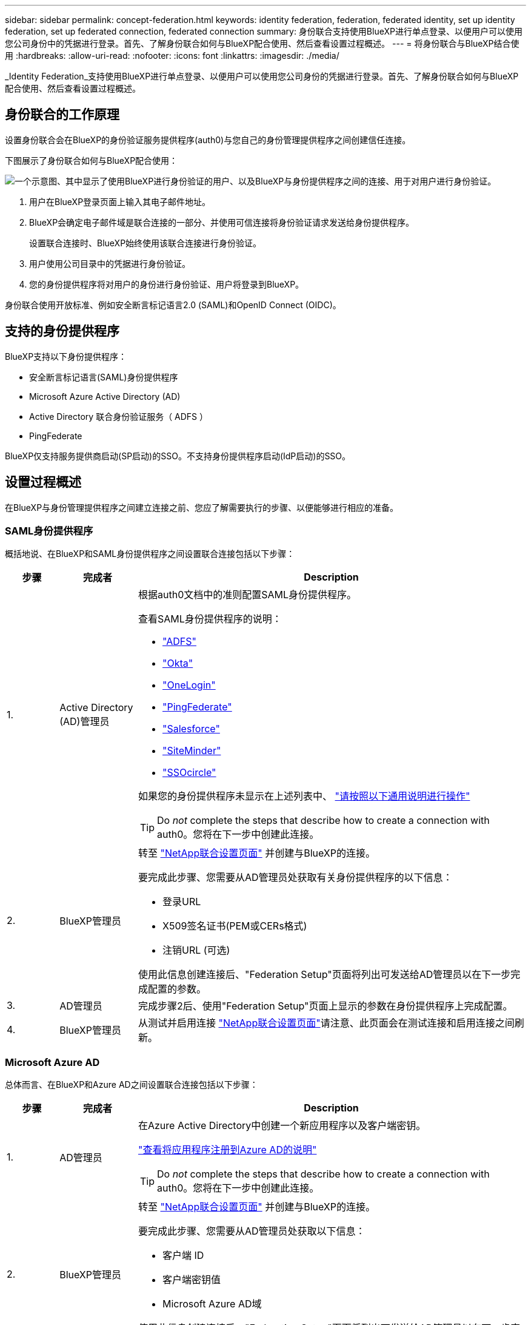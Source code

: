 ---
sidebar: sidebar 
permalink: concept-federation.html 
keywords: identity federation, federation, federated identity, set up identity federation, set up federated connection, federated connection 
summary: 身份联合支持使用BlueXP进行单点登录、以便用户可以使用您公司身份中的凭据进行登录。首先、了解身份联合如何与BlueXP配合使用、然后查看设置过程概述。 
---
= 将身份联合与BlueXP结合使用
:hardbreaks:
:allow-uri-read: 
:nofooter: 
:icons: font
:linkattrs: 
:imagesdir: ./media/


[role="lead"]
_Identity Federation_支持使用BlueXP进行单点登录、以便用户可以使用您公司身份的凭据进行登录。首先、了解身份联合如何与BlueXP配合使用、然后查看设置过程概述。



== 身份联合的工作原理

设置身份联合会在BlueXP的身份验证服务提供程序(auth0)与您自己的身份管理提供程序之间创建信任连接。

下图展示了身份联合如何与BlueXP配合使用：

image:diagram-identity-federation.png["一个示意图、其中显示了使用BlueXP进行身份验证的用户、以及BlueXP与身份提供程序之间的连接、用于对用户进行身份验证。"]

. 用户在BlueXP登录页面上输入其电子邮件地址。
. BlueXP会确定电子邮件域是联合连接的一部分、并使用可信连接将身份验证请求发送给身份提供程序。
+
设置联合连接时、BlueXP始终使用该联合连接进行身份验证。

. 用户使用公司目录中的凭据进行身份验证。
. 您的身份提供程序将对用户的身份进行身份验证、用户将登录到BlueXP。


身份联合使用开放标准、例如安全断言标记语言2.0 (SAML)和OpenID Connect (OIDC)。



== 支持的身份提供程序

BlueXP支持以下身份提供程序：

* 安全断言标记语言(SAML)身份提供程序
* Microsoft Azure Active Directory (AD)
* Active Directory 联合身份验证服务（ ADFS ）
* PingFederate


BlueXP仅支持服务提供商启动(SP启动)的SSO。不支持身份提供程序启动(IdP启动)的SSO。



== 设置过程概述

在BlueXP与身份管理提供程序之间建立连接之前、您应了解需要执行的步骤、以便能够进行相应的准备。



=== SAML身份提供程序

概括地说、在BlueXP和SAML身份提供程序之间设置联合连接包括以下步骤：

[cols="10,15,75"]
|===
| 步骤 | 完成者 | Description 


| 1. | Active Directory (AD)管理员  a| 
根据auth0文档中的准则配置SAML身份提供程序。

查看SAML身份提供程序的说明：

* https://auth0.com/docs/authenticate/protocols/saml/saml-sso-integrations/configure-auth0-saml-service-provider/configure-adfs-saml-connections["ADFS"^]
* https://auth0.com/docs/authenticate/protocols/saml/saml-sso-integrations/configure-auth0-saml-service-provider/configure-okta-as-saml-identity-provider["Okta"^]
* https://auth0.com/docs/authenticate/protocols/saml/saml-sso-integrations/configure-auth0-saml-service-provider/configure-onelogin-as-saml-identity-provider["OneLogin"^]
* https://auth0.com/docs/authenticate/protocols/saml/saml-sso-integrations/configure-auth0-saml-service-provider/configure-pingfederate-as-saml-identity-provider["PingFederate"^]
* https://auth0.com/docs/authenticate/protocols/saml/saml-sso-integrations/configure-auth0-saml-service-provider/configure-salesforce-as-saml-identity-provider["Salesforce"^]
* https://auth0.com/docs/authenticate/protocols/saml/saml-sso-integrations/configure-auth0-saml-service-provider/configure-siteminder-as-saml-identity-provider["SiteMinder"^]
* https://auth0.com/docs/authenticate/protocols/saml/saml-sso-integrations/configure-auth0-saml-service-provider/configure-ssocircle-as-saml-identity-provider["SSOcircle"^]


如果您的身份提供程序未显示在上述列表中、 https://auth0.com/docs/authenticate/protocols/saml/saml-sso-integrations/configure-auth0-saml-service-provider["请按照以下通用说明进行操作"^]


TIP: Do _not_ complete the steps that describe how to create a connection with auth0。您将在下一步中创建此连接。



| 2. | BlueXP管理员  a| 
转至 https://services.cloud.netapp.com/federation-setup["NetApp联合设置页面"^] 并创建与BlueXP的连接。

要完成此步骤、您需要从AD管理员处获取有关身份提供程序的以下信息：

* 登录URL
* X509签名证书(PEM或CERs格式)
* 注销URL (可选)


使用此信息创建连接后、"Federation Setup"页面将列出可发送给AD管理员以在下一步完成配置的参数。



| 3. | AD管理员 | 完成步骤2后、使用"Federation Setup"页面上显示的参数在身份提供程序上完成配置。 


| 4. | BlueXP管理员 | 从测试并启用连接 https://services.cloud.netapp.com/federation-setup["NetApp联合设置页面"^]请注意、此页面会在测试连接和启用连接之间刷新。 
|===


=== Microsoft Azure AD

总体而言、在BlueXP和Azure AD之间设置联合连接包括以下步骤：

[cols="10,15,75"]
|===
| 步骤 | 完成者 | Description 


| 1. | AD管理员  a| 
在Azure Active Directory中创建一个新应用程序以及客户端密钥。

https://auth0.com/docs/authenticate/identity-providers/enterprise-identity-providers/azure-active-directory/v2["查看将应用程序注册到Azure AD的说明"^]


TIP: Do _not_ complete the steps that describe how to create a connection with auth0。您将在下一步中创建此连接。



| 2. | BlueXP管理员  a| 
转至 https://services.cloud.netapp.com/federation-setup["NetApp联合设置页面"^] 并创建与BlueXP的连接。

要完成此步骤、您需要从AD管理员处获取以下信息：

* 客户端 ID
* 客户端密钥值
* Microsoft Azure AD域


使用此信息创建连接后、"Federation Setup"页面将列出可发送给AD管理员以在下一步完成配置的参数。



| 3. | AD管理员 | 完成步骤2后、使用"Federation Setup"页面上显示的参数完成Azure AD中的配置。 


| 4. | BlueXP管理员 | 从测试并启用连接 https://services.cloud.netapp.com/federation-setup["NetApp联合设置页面"^]请注意、此页面会在测试连接和启用连接之间刷新。 
|===


=== ADFS

总体而言、在BlueXP和ADFS之间设置联合连接包括以下步骤：

[cols="10,15,75"]
|===
| 步骤 | 完成者 | Description 


| 1. | AD管理员  a| 
配置ADFS服务器以启用与BlueXP的身份联合。

https://auth0.com/docs/authenticate/identity-providers/enterprise-identity-providers/adfs["查看使用auth0配置ADFS服务器的说明"^]



| 2. | BlueXP管理员  a| 
转至 https://services.cloud.netapp.com/federation-setup["NetApp联合设置页面"^] 并创建与BlueXP的连接。

要完成此步骤、您需要从AD管理员处获取以下内容：ADFS服务器的URL或联合元数据文件。

使用此信息创建连接后、"Federation Setup"页面将列出可发送给AD管理员以在下一步完成配置的参数。



| 3. | AD管理员 | 完成步骤2后、使用"Federation Setup"页面上显示的参数完成ADFS服务器上的配置。 


| 4. | BlueXP管理员 | 从测试并启用连接 https://services.cloud.netapp.com/federation-setup["NetApp联合设置页面"^]请注意、此页面会在测试连接和启用连接之间刷新。 
|===


=== PingFederate

概括地说、在BlueXP和PingFederate服务器之间设置联合连接包括以下步骤：

[cols="10,15,75"]
|===
| 步骤 | 完成者 | Description 


| 1. | AD管理员  a| 
按照auth0文档中的准则配置PingFederate服务器。

https://auth0.com/docs/authenticate/identity-providers/enterprise-identity-providers/ping-federate["查看有关创建连接的说明"^]


TIP: Do _not_ complete the steps that describe how to create a connection with auth0。您将在下一步中创建此连接。



| 2. | BlueXP管理员  a| 
转至 https://services.cloud.netapp.com/federation-setup["NetApp联合设置页面"^] 并创建与BlueXP的连接。

要完成此步骤、您需要从AD管理员处获取以下信息：

* PingFederate服务器的URL
* X509签名证书(PEM或CERs格式)


使用此信息创建连接后、"Federation Setup"页面将列出可发送给AD管理员以在下一步完成配置的参数。



| 3. | AD管理员 | 完成步骤2后、使用"Federation Setup"页面上显示的参数在PingFederate服务器上完成配置。 


| 4. | BlueXP管理员 | 从测试并启用连接 https://services.cloud.netapp.com/federation-setup["NetApp联合设置页面"^]请注意、此页面会在测试连接和启用连接之间刷新。 
|===


== 更新联合连接

在BlueXP管理员启用连接后、管理员可以随时从更新此连接 https://services.cloud.netapp.com/federation-setup["NetApp联合设置页面"^]

例如、您可能需要通过上传新证书来更新连接。

创建连接的BlueXP管理员是唯一可以更新连接的授权用户。如果您要添加其他管理员、可以通过产品内聊天与我们联系。

